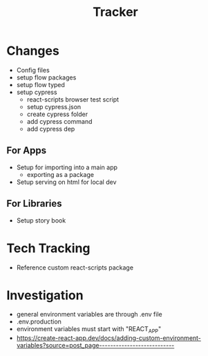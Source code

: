 #+TITLE: Tracker

* Changes
- Config files
- setup flow packages
- setup flow typed
- setup cypress
  - react-scripts browser test script
  - setup cypress.json
  - create cypress folder
  - add cypress command
  - add cypress dep
** For Apps
- Setup for importing into a main app
  - exporting as a package
- Setup serving on html for local dev
** For Libraries
- Setup story book
* Tech Tracking
- Reference custom react-scripts package
* Investigation
- general environment variables are through .env file
- .env.production
- environment variables must start with "REACT_APP"
- https://create-react-app.dev/docs/adding-custom-environment-variables?source=post_page---------------------------
